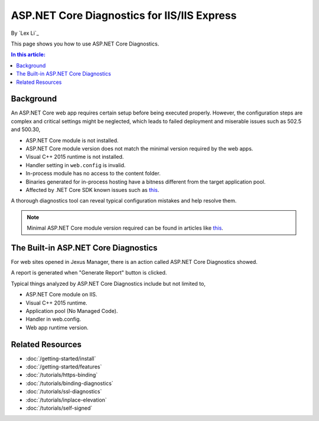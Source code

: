 ASP.NET Core Diagnostics for IIS/IIS Express
============================================

By `Lex Li`_

This page shows you how to use ASP.NET Core Diagnostics.

.. contents:: In this article:
  :local:
  :depth: 1

Background
----------
An ASP.NET Core web app requires certain setup before being executed properly.
However, the configuration steps are complex and critical settings might be
neglected, which leads to failed deployment and miserable issues such as 502.5
and 500.30,

* ASP.NET Core module is not installed.
* ASP.NET Core module version does not match the minimal version required by
  the web apps.
* Visual C++ 2015 runtime is not installed.
* Handler setting in ``web.config`` is invalid.
* In-process module has no access to the content folder.
* Binaries generated for in-process hosting have a bitness different from the
  target application pool.
* Affected by .NET Core SDK known issues such as 
  `this <https://github.com/aspnet/Announcements/issues/398>`_.

A thorough diagnostics tool can reveal typical configuration mistakes and help
resolve them.

.. note:: Minimal ASP.NET Core module version required can be found in articles
   like `this <http://https://dotnet.microsoft.com/download/dotnet-core/2.2>`_.

The Built-in ASP.NET Core Diagnostics
-------------------------------------
For web sites opened in Jexus Manager, there is an action called ASP.NET Core
Diagnostics showed.

A report is generated when "Generate Report" button is clicked.

.. image:: _static/ancm_diag.png

Typical things analyzed by ASP.NET Core Diagnostics include but not limited to,

* ASP.NET Core module on IIS.
* Visual C++ 2015 runtime.
* Application pool (No Managed Code).
* Handler in web.config.
* Web app runtime version.

Related Resources
-----------------

- :doc:`/getting-started/install`
- :doc:`/getting-started/features`
- :doc:`/tutorials/https-binding`
- :doc:`/tutorials/binding-diagnostics`
- :doc:`/tutorials/ssl-diagnostics`
- :doc:`/tutorials/inplace-elevation`
- :doc:`/tutorials/self-signed`
